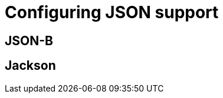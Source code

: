 [id="configuring-json-support_{context}"]
= Configuring JSON support

[id="json-b_{context}"]
== JSON-B
:context: json-b

[id="jackson_{context}"]
== Jackson
:context: jackson